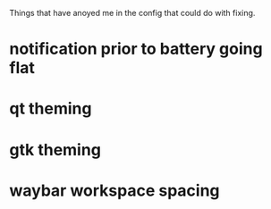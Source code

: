 Things that have anoyed me in the config that could do with fixing.
* notification prior to battery going flat
* qt theming
* gtk theming
* waybar workspace spacing
